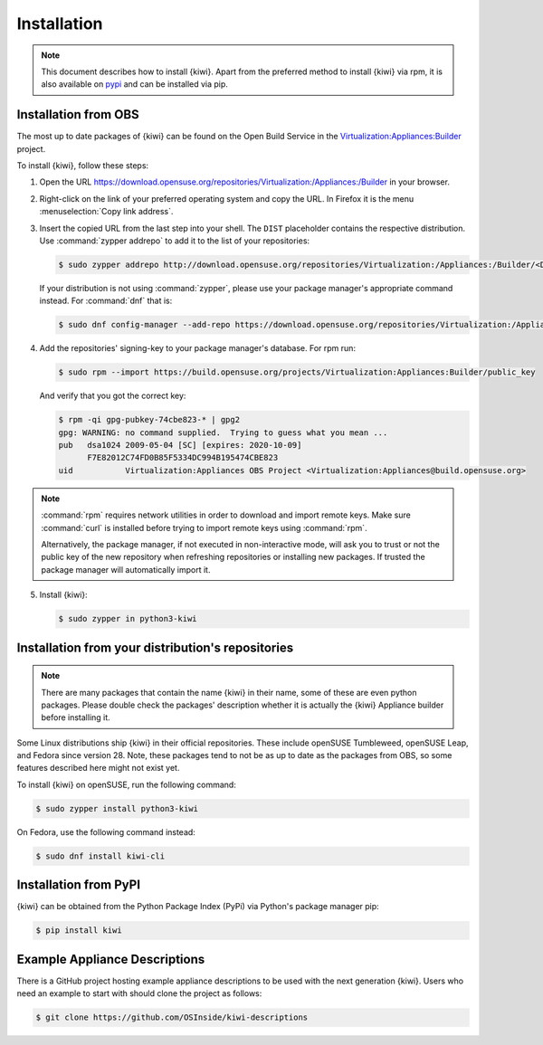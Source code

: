 .. _kiwi-installation:

Installation
============

.. note::

   This document describes how to install {kiwi}. Apart from the preferred
   method to install {kiwi} via rpm, it is also available on `pypi
   <https://pypi.org/project/kiwi/>`__ and can be installed via pip.

.. _installation-from-obs:

Installation from OBS
---------------------

The most up to date packages of {kiwi} can be found on the Open Build Service
in the `Virtualization:Appliances:Builder
<https://download.opensuse.org/repositories/Virtualization:/Appliances:/Builder>`__
project.

To install {kiwi}, follow these steps:

1. Open the URL https://download.opensuse.org/repositories/Virtualization:/Appliances:/Builder
   in your browser.

2. Right-click on the link of your preferred operating system and
   copy the URL. In Firefox it is the menu :menuselection:`Copy link address`.

3. Insert the copied URL from the last step into your shell. The ``DIST``
   placeholder contains the respective distribution.
   Use :command:`zypper addrepo` to add it to the list of your repositories:

   .. code:: shell-session

       $ sudo zypper addrepo http://download.opensuse.org/repositories/Virtualization:/Appliances:/Builder/<DIST> appliance-builder

   If your distribution is not using :command:`zypper`, please use your
   package manager's appropriate command instead. For :command:`dnf` that
   is:

   .. code:: shell-session

      $ sudo dnf config-manager --add-repo https://download.opensuse.org/repositories/Virtualization:/Appliances:/Builder/<DIST>/Virtualization:Appliances:Builder.repo

4. Add the repositories' signing-key to your package manager's
   database. For rpm run:

   .. code:: shell-session

      $ sudo rpm --import https://build.opensuse.org/projects/Virtualization:Appliances:Builder/public_key

   And verify that you got the correct key:

   .. code:: shell-session

      $ rpm -qi gpg-pubkey-74cbe823-* | gpg2
      gpg: WARNING: no command supplied.  Trying to guess what you mean ...
      pub   dsa1024 2009-05-04 [SC] [expires: 2020-10-09]
            F7E82012C74FD0B85F5334DC994B195474CBE823
      uid           Virtualization:Appliances OBS Project <Virtualization:Appliances@build.opensuse.org>

.. note::

   :command:`rpm` requires network utilities in order to download and
   import remote keys. Make sure :command:`curl` is installed before
   trying to import remote keys using :command:`rpm`. 
   
   Alternatively, the package manager, if not executed in non-interactive mode,
   will ask you to trust or not the public key of the new repository when
   refreshing repositories or installing new packages. If trusted the package
   manager will automatically import it.

5. Install {kiwi}:

   .. code:: shell-session

       $ sudo zypper in python3-kiwi


Installation from your distribution's repositories
--------------------------------------------------

.. note::

   There are many packages that contain the name {kiwi} in their name, some
   of these are even python packages. Please double check the packages'
   description whether it is actually the {kiwi} Appliance builder before
   installing it.


Some Linux distributions ship {kiwi} in their official repositories. These
include openSUSE Tumbleweed, openSUSE Leap, and Fedora since
version 28. Note, these packages tend to not be as up to date as the
packages from OBS, so some features described here might not exist yet.

To install {kiwi} on openSUSE, run the following command:

.. code:: shell-session

   $ sudo zypper install python3-kiwi

On Fedora, use the following command instead:

.. code:: shell-session

   $ sudo dnf install kiwi-cli


Installation from PyPI
----------------------

{kiwi} can be obtained from the Python Package Index (PyPi) via Python's
package manager pip:

.. code:: shell-session

   $ pip install kiwi


.. _example-descriptions:

Example Appliance Descriptions
------------------------------

There is a GitHub project hosting example appliance descriptions to be used
with the next generation {kiwi}. Users who need an example to start with
should clone the project as follows:

.. code:: shell-session

    $ git clone https://github.com/OSInside/kiwi-descriptions
